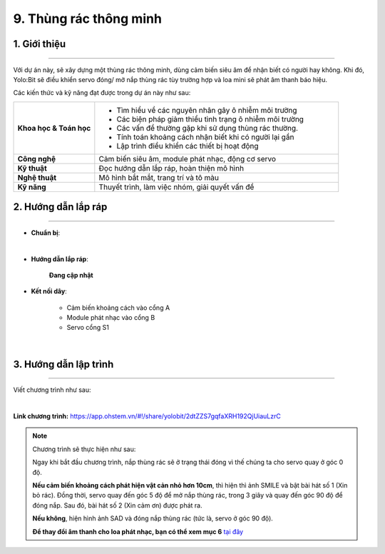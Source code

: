 9. Thùng rác thông minh
=========

1. Giới thiệu
-----
-----------

Với dự án này, sẽ xây dựng một thùng rác thông minh, dùng cảm biến siêu âm để nhận biết có người hay không. Khi đó, Yolo:Bit sẽ điều khiển servo đóng/ mở nắp thùng rác tùy trường hợp và loa mini sẽ phát âm thanh báo hiệu.

Các kiến thức và kỹ năng đạt được trong dự án này như sau: 

..  csv-table:: 
    :widths: 15, 45

    "**Khoa học & Toán học**", "- Tìm hiểu về các nguyên nhân gây ô nhiễm môi trường
    - Các biện pháp giảm thiểu tình trạng ô nhiễm môi trường
    - Các vấn đề thường gặp khi sử dụng thùng rác thường. 
    - Tính toán khoảng cách nhận biết khi có người lại gần
    - Lập trình điều khiển các thiết bị hoạt động"
    "**Công nghệ**", "Cảm biến siêu âm, module phát nhạc, động cơ servo"
    "**Kỹ thuật**", "Đọc hướng dẫn lắp ráp, hoàn thiện mô hình"
    "**Nghệ thuật**", "Mô hình bắt mắt, trang trí và tô màu"
    "**Kỹ năng**", "Thuyết trình, làm việc nhóm, giải quyết vấn đề"


2. Hướng dẫn lắp ráp
----
--------

- **Chuẩn bị**: 

.. image:: images/thung_rac_thong_minh.png
    :scale: 90%
    :align: center 
|

- **Hướng dẫn lắp ráp**:

    **Đang cập nhật**

- **Kết nối dây**:

    + Cảm biến khoảng cách vào cổng A
    + Module phát nhạc vào cổng B
    + Servo cổng S1

.. image:: images/thung_rac_thong_minh_3.png
    :scale: 80%
    :align: center 
|

3. Hướng dẫn lập trình
--------
--------

Viết chương trình như sau: 

.. image:: images/thung_rac_thong_minh_2.png
    :scale: 100%
    :align: center 
|

**Link chương trình:** `<https://app.ohstem.vn/#!/share/yolobit/2dtZZS7gqfaXRH192QjUiauLzrC>`_

.. note:: Chương trình sẽ thực hiện như sau: 

    Ngay khi bắt đầu chương trình, nắp thùng rác sẽ ở trạng thái đóng vì thế chúng ta cho servo quay ở góc 0 độ. 
    
    **Nếu cảm biến khoảng cách phát hiện vật cản nhỏ hơn 10cm**, thì hiện thì ảnh SMILE và bật bài hát số 1 (Xin bỏ rác). Đồng thời, servo quay đến góc 5 độ để mở nắp thùng rác, trong 3 giây và quay đến góc 90 độ để đóng nắp. Sau đó, bài hát số 2 (Xin cảm ơn) được phát ra. 
    
    **Nếu không**, hiện hình ảnh SAD và đóng nắp thùng rác (tức là, servo ở góc 90 độ). 

    **Để thay đổi âm thanh cho loa phát nhạc, bạn có thể xem mục 6** `tại đây <https://docs.ohstem.vn/en/latest/module/dieu-khien-dong-ngat/nhac.html>`_

